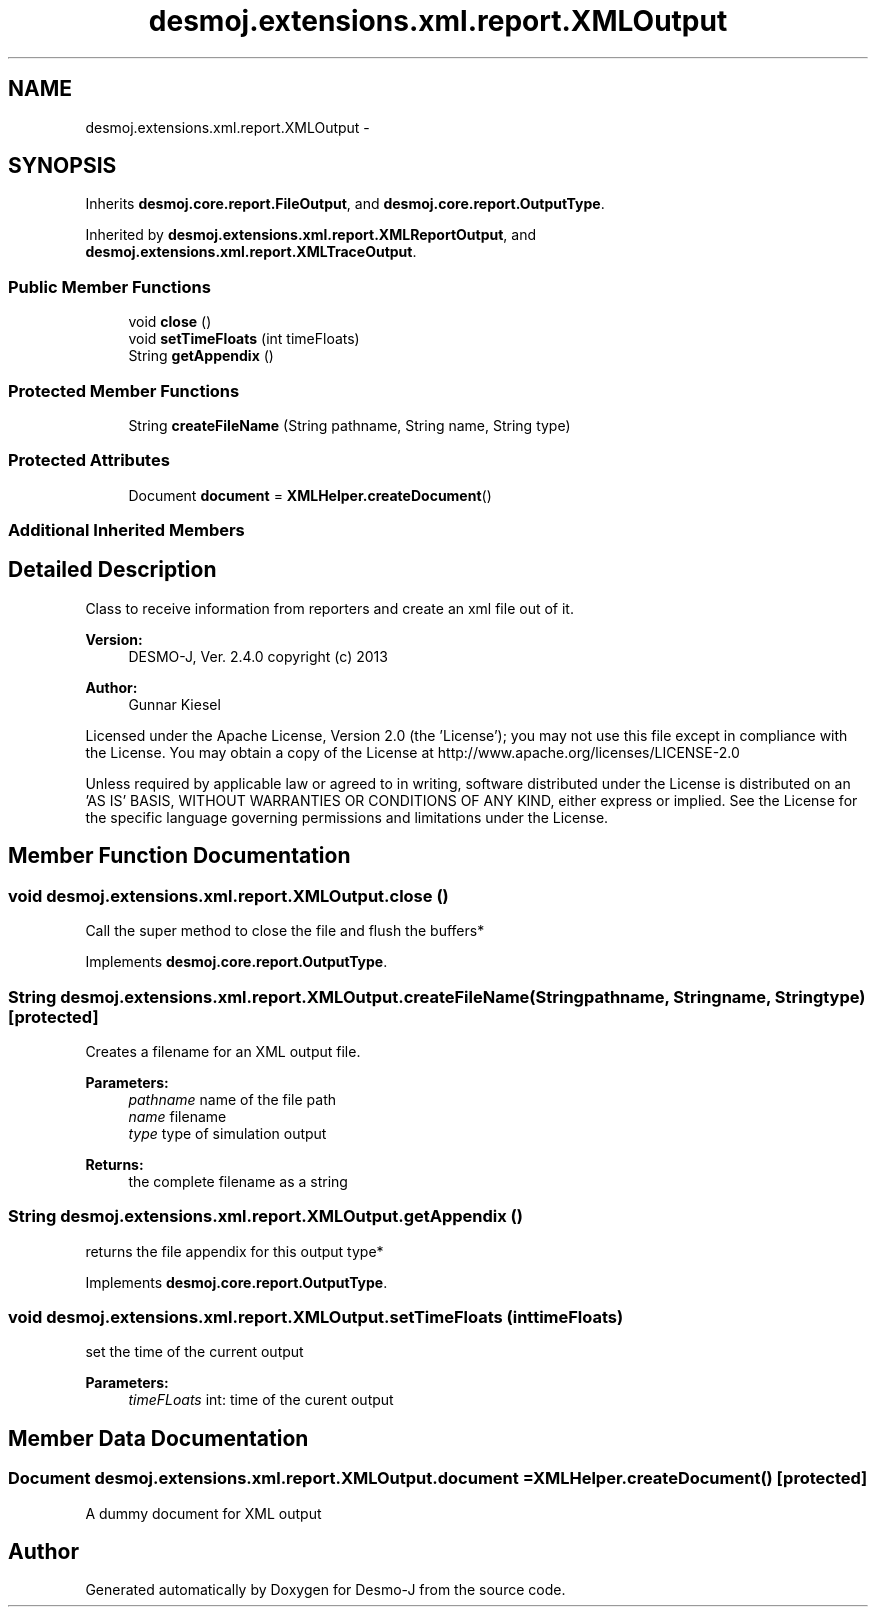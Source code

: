 .TH "desmoj.extensions.xml.report.XMLOutput" 3 "Wed Dec 4 2013" "Version 1.0" "Desmo-J" \" -*- nroff -*-
.ad l
.nh
.SH NAME
desmoj.extensions.xml.report.XMLOutput \- 
.SH SYNOPSIS
.br
.PP
.PP
Inherits \fBdesmoj\&.core\&.report\&.FileOutput\fP, and \fBdesmoj\&.core\&.report\&.OutputType\fP\&.
.PP
Inherited by \fBdesmoj\&.extensions\&.xml\&.report\&.XMLReportOutput\fP, and \fBdesmoj\&.extensions\&.xml\&.report\&.XMLTraceOutput\fP\&.
.SS "Public Member Functions"

.in +1c
.ti -1c
.RI "void \fBclose\fP ()"
.br
.ti -1c
.RI "void \fBsetTimeFloats\fP (int timeFloats)"
.br
.ti -1c
.RI "String \fBgetAppendix\fP ()"
.br
.in -1c
.SS "Protected Member Functions"

.in +1c
.ti -1c
.RI "String \fBcreateFileName\fP (String pathname, String name, String type)"
.br
.in -1c
.SS "Protected Attributes"

.in +1c
.ti -1c
.RI "Document \fBdocument\fP = \fBXMLHelper\&.createDocument\fP()"
.br
.in -1c
.SS "Additional Inherited Members"
.SH "Detailed Description"
.PP 
Class to receive information from reporters and create an xml file out of it\&.
.PP
\fBVersion:\fP
.RS 4
DESMO-J, Ver\&. 2\&.4\&.0 copyright (c) 2013 
.RE
.PP
\fBAuthor:\fP
.RS 4
Gunnar Kiesel
.RE
.PP
Licensed under the Apache License, Version 2\&.0 (the 'License'); you may not use this file except in compliance with the License\&. You may obtain a copy of the License at http://www.apache.org/licenses/LICENSE-2.0
.PP
Unless required by applicable law or agreed to in writing, software distributed under the License is distributed on an 'AS IS' BASIS, WITHOUT WARRANTIES OR CONDITIONS OF ANY KIND, either express or implied\&. See the License for the specific language governing permissions and limitations under the License\&. 
.SH "Member Function Documentation"
.PP 
.SS "void desmoj\&.extensions\&.xml\&.report\&.XMLOutput\&.close ()"
Call the super method to close the file and flush the buffers* 
.PP
Implements \fBdesmoj\&.core\&.report\&.OutputType\fP\&.
.SS "String desmoj\&.extensions\&.xml\&.report\&.XMLOutput\&.createFileName (Stringpathname, Stringname, Stringtype)\fC [protected]\fP"
Creates a filename for an XML output file\&.
.PP
\fBParameters:\fP
.RS 4
\fIpathname\fP name of the file path 
.br
\fIname\fP filename 
.br
\fItype\fP type of simulation output 
.RE
.PP
\fBReturns:\fP
.RS 4
the complete filename as a string 
.RE
.PP

.SS "String desmoj\&.extensions\&.xml\&.report\&.XMLOutput\&.getAppendix ()"
returns the file appendix for this output type* 
.PP
Implements \fBdesmoj\&.core\&.report\&.OutputType\fP\&.
.SS "void desmoj\&.extensions\&.xml\&.report\&.XMLOutput\&.setTimeFloats (inttimeFloats)"
set the time of the current output
.PP
\fBParameters:\fP
.RS 4
\fItimeFLoats\fP int: time of the curent output 
.RE
.PP

.SH "Member Data Documentation"
.PP 
.SS "Document desmoj\&.extensions\&.xml\&.report\&.XMLOutput\&.document = \fBXMLHelper\&.createDocument\fP()\fC [protected]\fP"
A dummy document for XML output 

.SH "Author"
.PP 
Generated automatically by Doxygen for Desmo-J from the source code\&.
